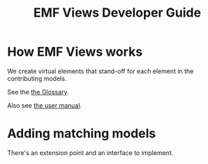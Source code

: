 #+Title: EMF Views Developer Guide

* How EMF Views works
We create virtual elements that stand-off for each element in the contributing
models.

See the [[file:user.org::*Glossary][the Glossary]].

Also see [[file:user.org][the user manual]].

# A picture of data coming in and out of the different EMF Views classes
# (pipeline) would be very handy, as an overview

* Adding matching models
There's an extension point and an interface to implement.
